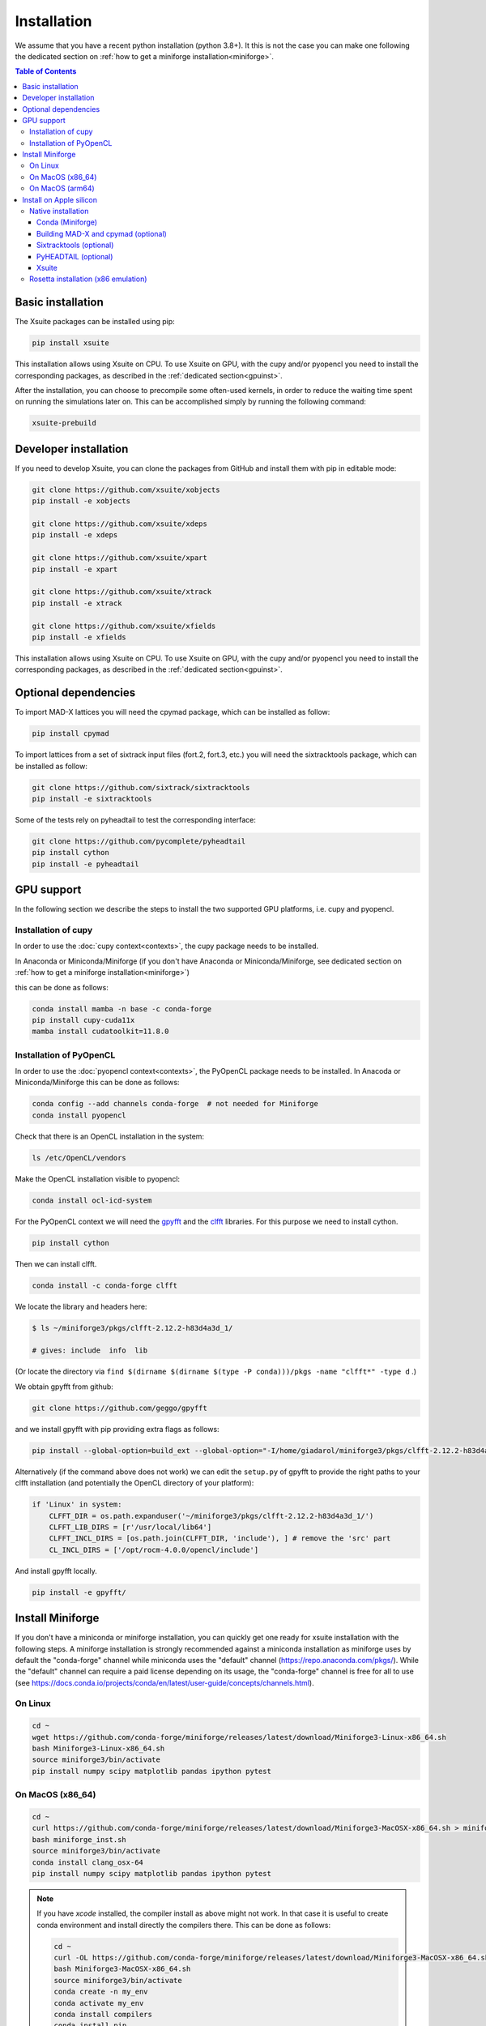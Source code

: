 .. _installation-page:

============
Installation
============

We assume that you have a recent python installation (python 3.8+). It this is not the case you can make one following the dedicated section on :ref:`how to get a miniforge installation<miniforge>`.

.. contents:: Table of Contents
    :depth: 3

Basic installation
==================

The Xsuite packages can be installed using pip:

.. code-block:: bash

    pip install xsuite

This installation allows using Xsuite on CPU. To use Xsuite on GPU, with the cupy and/or pyopencl you need to install the corresponding packages, as described in the :ref:`dedicated section<gpuinst>`.

After the installation, you can choose to precompile some often-used kernels, in
order to reduce the waiting time spent on running the simulations later on. This
can be accomplished simply by running the following command:

.. code-block:: bash

    xsuite-prebuild


Developer installation
======================

If you need to develop Xsuite, you can clone the packages from GitHub and install them with pip in editable mode:

.. code-block:: bash

    git clone https://github.com/xsuite/xobjects
    pip install -e xobjects

    git clone https://github.com/xsuite/xdeps
    pip install -e xdeps

    git clone https://github.com/xsuite/xpart
    pip install -e xpart

    git clone https://github.com/xsuite/xtrack
    pip install -e xtrack

    git clone https://github.com/xsuite/xfields
    pip install -e xfields


This installation allows using Xsuite on CPU. To use Xsuite on GPU, with the cupy and/or pyopencl you need to install the corresponding packages, as described in the :ref:`dedicated section<gpuinst>`.


Optional dependencies
=====================

To import MAD-X lattices you will need the cpymad package, which can be installed as follow:

.. code-block:: bash

    pip install cpymad

To import lattices from a set of sixtrack input files (fort.2, fort.3, etc.) you will need the sixtracktools package, which can be installed as follow:

.. code-block:: bash

    git clone https://github.com/sixtrack/sixtracktools
    pip install -e sixtracktools

Some of the tests rely on pyheadtail to test the corresponding interface:

.. code-block:: bash

    git clone https://github.com/pycomplete/pyheadtail
    pip install cython
    pip install -e pyheadtail

.. _gpuinst:

GPU support
===========

In the following section we describe the steps to install the two supported GPU platforms, i.e. cupy and pyopencl.

Installation of cupy
--------------------

In order to use the :doc:`cupy context<contexts>`, the cupy package needs to be installed.

In Anaconda or Miniconda/Miniforge (if you don't have Anaconda or Miniconda/Miniforge, see dedicated section on :ref:`how to get a miniforge installation<miniforge>`)

this can be done as follows:

.. code-block:: bash

    conda install mamba -n base -c conda-forge
    pip install cupy-cuda11x
    mamba install cudatoolkit=11.8.0



Installation of PyOpenCL
------------------------

In order to use the :doc:`pyopencl context<contexts>`, the PyOpenCL package needs to be installed.
In Anacoda or Miniconda/Miniforge this can be done as follows:

.. code-block:: bash

    conda config --add channels conda-forge  # not needed for Miniforge
    conda install pyopencl


Check that there is an OpenCL installation in the system:

.. code-block:: bash

    ls /etc/OpenCL/vendors


Make the OpenCL installation visible to pyopencl:

.. code-block:: bash

    conda install ocl-icd-system


For the PyOpenCL context we will need the `gpyfft <https://github.com/geggo/gpyfft>`_ and the `clfft <https://github.com/clMathLibraries/clFFT>`_ libraries.
For this purpose we need to install cython.

.. code-block:: bash

    pip install cython


Then we can install clfft.

.. code-block:: bash

    conda install -c conda-forge clfft


We locate the library and headers here:

.. code-block:: bash


    $ ls ~/miniforge3/pkgs/clfft-2.12.2-h83d4a3d_1/

    # gives: include  info  lib

(Or locate the directory via ``find $(dirname $(dirname $(type -P conda)))/pkgs -name "clfft*" -type d`` .)

We obtain gpyfft from github:

.. code-block:: bash

    git clone https://github.com/geggo/gpyfft

and we install gpyfft with pip providing extra flags as follows:

.. code-block:: bash

     pip install --global-option=build_ext --global-option="-I/home/giadarol/miniforge3/pkgs/clfft-2.12.2-h83d4a3d_1/include" --global-option="-L/home/giadarol/miniforge3/pkgs/clfft-2.12.2-h83d4a3d_1/lib" gpyfft/


Alternatively (if the command above does not work) we can edit the ``setup.py`` of gpyfft to provide the right paths to your clfft installation (and potentially the OpenCL directory of your platform):

.. code-block:: python

    if 'Linux' in system:
        CLFFT_DIR = os.path.expanduser('~/miniforge3/pkgs/clfft-2.12.2-h83d4a3d_1/')
        CLFFT_LIB_DIRS = [r'/usr/local/lib64']
        CLFFT_INCL_DIRS = [os.path.join(CLFFT_DIR, 'include'), ] # remove the 'src' part
        CL_INCL_DIRS = ['/opt/rocm-4.0.0/opencl/include']

And install gpyfft locally.

.. code-block:: bash

    pip install -e gpyfft/


.. _miniforge:

Install Miniforge
=================

If you don't have a miniconda or miniforge installation, you can quickly get one ready for xsuite installation with the following steps.
A miniforge installation is strongly recommended against a miniconda installation as miniforge uses by default the "conda-forge" channel
while miniconda uses the "default" channel (https://repo.anaconda.com/pkgs/). While the "default" channel can require a paid license 
depending on its usage, the "conda-forge" channel is free for all to use (see https://docs.conda.io/projects/conda/en/latest/user-guide/concepts/channels.html).

On Linux
--------

.. code-block:: bash

    cd ~
    wget https://github.com/conda-forge/miniforge/releases/latest/download/Miniforge3-Linux-x86_64.sh
    bash Miniforge3-Linux-x86_64.sh
    source miniforge3/bin/activate
    pip install numpy scipy matplotlib pandas ipython pytest

On MacOS (x86_64)
--------

.. code-block:: bash

    cd ~
    curl https://github.com/conda-forge/miniforge/releases/latest/download/Miniforge3-MacOSX-x86_64.sh > miniforge_inst.sh
    bash miniforge_inst.sh
    source miniforge3/bin/activate
    conda install clang_osx-64
    pip install numpy scipy matplotlib pandas ipython pytest


.. note::

    If you have `xcode` installed, the compiler install as above might not
    work. In that case it is useful to create conda environment and install directly
    the compilers there. This can be done as follows:

    .. code-block:: bash

        cd ~
        curl -OL https://github.com/conda-forge/miniforge/releases/latest/download/Miniforge3-MacOSX-x86_64.sh
        bash Miniforge3-MacOSX-x86_64.sh
        source miniforge3/bin/activate
        conda create -n my_env
        conda activate my_env
        conda install compilers
        conda install pip
        pip install numpy scipy matplotlib pandas ipython pytest

On MacOS (arm64)
--------

.. code-block:: bash

    cd ~
    curl -OL https://github.com/conda-forge/miniforge/releases/latest/download/Miniforge3-MacOSX-arm64.sh
    bash Miniforge3-MacOSX-arm64.sh
    source miniforge3/bin/activate
    conda install compilers
    conda install pip
    pip install numpy scipy matplotlib pandas ipython pytest

    conda install llvm-openmp  # to use multithreading with OpenMP

See the note for `x86` above in case you have `xcode` installed.
    
.. _apple_silicon:

Install on Apple silicon
========================

Native installation
-------------------

Conda (Miniforge)
~~~~~~~~~~~~~~~~~

First, install miniforge using the tips provided above. Do say yes to shell
initialisation when asked, or, otherwise, run the command suggested by the
installer to initialise ``conda`` in the current terminal session.

Once miniforge is installed, we can create a conda environment for xsuite.
This will be beneficial if you want to have multiple separate projects (or
indeed the native and the emulated x86 versions of xsuite side-by-side).

.. code:: bash

   conda create -n xsuite-arm python=3.10
   conda activate xsuite-arm

If not installed already, some prerequisites are needed: notably compilers.
While xsuite itself requires a working C compiler, we will also need to build
other dependencies from scratch, for these we will need ``gfortran``. We
can install compilers supplied by ``conda-forge``:

.. code:: bash

   conda install compilers cmake

Building MAD-X and cpymad (optional)
~~~~~~~~~~~~~~~~~~~~~~~~~~~~~~~~~~~~

First we build ``MAD-X`` and ``cpymad`` (largely following the
recommendations found
`here <https://github.com/hibtc/cpymad/pull/114>`__ and
`here <https://hibtc.github.io/cpymad/installation/macos.html>`__):

.. code:: bash

   git clone https://github.com/MethodicalAcceleratorDesign/MAD-X
   pip install --upgrade cmake cython wheel setuptools delocate
   mkdir MAD-X/build && cd MAD-X/build

   cmake .. \
       -DCMAKE_POLICY_DEFAULT_CMP0077=NEW \
       -DCMAKE_POLICY_DEFAULT_CMP0042=NEW \
       -DCMAKE_OSX_ARCHITECTURES=arm64 \
       -DCMAKE_C_COMPILER=clang \
       -DCMAKE_CXX_COMPILER=clang++ \
       -DCMAKE_Fortran_COMPILER=gfortran \
       -DBUILD_SHARED_LIBS=OFF \
       -DMADX_STATIC=OFF \
       -DCMAKE_INSTALL_PREFIX=../dist \
       -DCMAKE_BUILD_TYPE=Release \
       -DMADX_INSTALL_DOC=OFF \
       -DMADX_ONLINE=OFF \
       -DMADX_FORCE_32=OFF \
       -DMADX_X11=OFF
   # Verify in the output of the above command that libraries
   # for BLAS and LAPACK have been found. For this, you may need
   # the macOS SDK, installable with `xcode-select --install`.
   cmake --build . --target install

   cd ../..
   export MADXDIR="$(pwd)"/MAD-X/dist
   git clone https://github.com/hibtc/cpymad.git
   cd cpymad
   export CC=clang
   python setup.py build_ext -lblas -llapack
   python setup.py bdist_wheel
   delocate-wheel dist/*.whl
   pip install dist/cpymad-*.whl

   # Optionally, verify the installation of cpymad:
   pip install pandas pytest
   python -m pytest test

Sixtracktools (optional)
~~~~~~~~~~~~~~~~~~~~~~~~

.. code:: bash

   git clone https://github.com/sixtrack/sixtracktools
   pip install ./sixtracktools

PyHEADTAIL (optional)
~~~~~~~~~~~~~~~~~~~~~

.. code:: bash

   git clone https://github.com/pycomplete/pyheadtail
   pip install --upgrade cython scipy h5py
   pip install -e ./pyheadtail

Xsuite
~~~~~~

Finally, we can install xsuite:

.. code:: bash

   mkdir xsuite && cd xsuite

   git clone https://github.com/xsuite/xobjects
   pip install -e xobjects

   git clone https://github.com/xsuite/xdeps
   pip install -e xdeps

   git clone https://github.com/xsuite/xpart
   pip install -e xpart

   git clone https://github.com/xsuite/xtrack
   pip install -e xtrack

   git clone https://github.com/xsuite/xfields
   pip install -e xfields

If all of the optional dependencies have also been installed, we can
verify our installation. To install test dependencies for an xsuite
package, one can replace the ``pip install -e some_package`` commands in
the above snippet with ``pip install -e 'some_package[tests]'``. Once
the test dependecies are also installed, we can run the tests to check
if xsuite works correctly:

.. code:: bash

   cd ..
   PKGS=(xobjects xdeps xpart xtrack xfields)
   for PKG in ${PKGS[@]}; do
   python -m pytest xsuite/$PKG/tests
   done

Rosetta installation (x86 emulation)
------------------------------------

Install miniforge as above, and then create an x86 conda environment,
like so:

.. code:: bash

   CONDA_SUBDIR=osx-64 conda create -n xsuite-x86 python=3.10
   conda activate xsuite-x86
   conda config --env --set subdir osx-64
   conda install compilers

.. note::

   You may get some warnings similar to
   ``activate_clang:69: read-only file system: /meson_cross_file.txt'``.
   These may be ignored.

After carrying out the above steps, you can install xsuite using the
usual commands, following either the basic or a developer installation
guide, as given at the top of this page.
